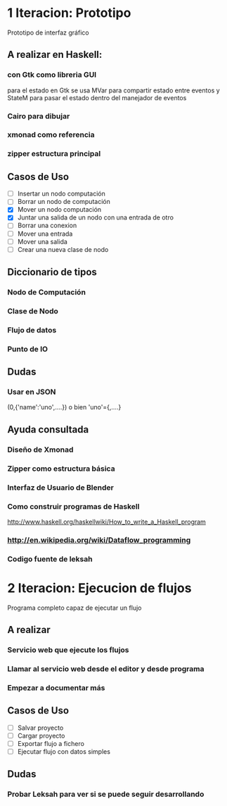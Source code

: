 #+STARTUP: showall

* 1 Iteracion: Prototipo

Prototipo de interfaz gráfico

** A realizar en Haskell:
*** con Gtk como libreria GUI
para el estado en Gtk se usa MVar para compartir estado entre eventos y StateM para pasar el estado dentro del manejador de eventos

*** Cairo para dibujar
*** xmonad como referencia
*** zipper estructura principal

** Casos de Uso
- [ ] Insertar un nodo computación
- [ ] Borrar un nodo de computación
- [X] Mover un nodo computación
- [X] Juntar una salida de un nodo con una entrada de otro
- [ ] Borrar una conexion
- [ ] Mover una entrada
- [ ] Mover una salida
- [ ] Crear una nueva clase de nodo

** Diccionario de tipos
*** Nodo de Computación
*** Clase de Nodo
*** Flujo de datos
*** Punto de IO

** Dudas
*** Usar en JSON   
(0,{'name':'uno',....})  o bien 'uno'={,....}

** Ayuda consultada
*** Diseño de Xmonad
*** Zipper como estructura básica
*** Interfaz de Usuario de Blender
*** Como construir programas de Haskell
http://www.haskell.org/haskellwiki/How_to_write_a_Haskell_program
*** http://en.wikipedia.org/wiki/Dataflow_programming
*** Codigo fuente de leksah



* 2 Iteracion: Ejecucion de flujos

Programa completo capaz de ejecutar un flujo

** A realizar
*** Servicio web que ejecute los flujos
*** Llamar al servicio web desde el editor y desde programa
*** Empezar a documentar más

** Casos de Uso
- [ ] Salvar proyecto
- [ ] Cargar proyecto
- [ ] Exportar flujo a fichero
- [ ] Ejecutar flujo con datos simples

** Dudas
*** Probar Leksah para ver si se puede seguir desarrollando